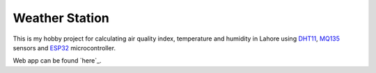 .. _weather-station: https://weather-station.mohsin.ninja/
.. _dht11: https://components101.com/sensors/dht11-temperature-sensor
.. _mq135: https://components101.com/sensors/mq135-gas-sensor-for-air-quality
.. _esp32: https://www.espressif.com/en/products/socs/esp32

Weather Station
================

This is my hobby project for calculating air quality index, temperature and humidity in Lahore using `DHT11`_, `MQ135`_ sensors and `ESP32`_ microcontroller.

Web app can be found `here`_.
